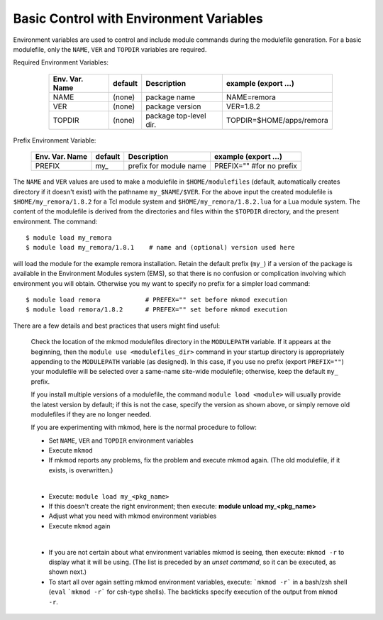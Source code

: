Basic Control with Environment Variables
----------------------------------------

.. role:: raw-latex(raw)
   :format: latex

Environment variables are used to control and include module commands during the modulefile generation.
For a basic modulefile, only the ``NAME``, ``VER`` and ``TOPDIR`` variables are required.

Required Environment Variables:

   ==============    =======   ======================   ========================
   Env. Var. Name    default   Description              example     (export ...)
   ==============    =======   ======================   ========================
   NAME              (none)    package name             NAME=remora 
   VER               (none)    package version          VER=1.8.2 
   TOPDIR            (none)    package top-level dir.   TOPDIR=$HOME/apps/remora
   ==============    =======   ======================   ========================

 .. raw:: latex

    \newpage

Prefix Environment Variable:

   ==============    =======   ======================   ========================
   Env. Var. Name    default   Description              example     (export ...)
   ==============    =======   ======================   ========================
   PREFIX            my\_      prefix for module name   PREFIX="" #for no prefix
   ==============    =======   ======================   ========================

The ``NAME`` and ``VER`` values are used to make a modulefile in ``$HOME/modulefiles`` (default, automatically
creates directory if it doesn't exist) with the pathname  ``my_$NAME/$VER``.  For the above input
the created modulefile is ``$HOME/my_remora/1.8.2`` for a Tcl module system and ``$HOME/my_remora/1.8.2.lua``
for a Lua module system. The content of the modulefile is derived from the directories and
files within the ``$TOPDIR`` directory, and the present environment.  The command::

          $ module load my_remora
          $ module load my_remora/1.8.1    # name and (optional) version used here

will load the module for the example remora installation. Retain the default prefix (``my_``) 
if a version of the package is available in the Environment Modules system (EMS), 
so that there is no confusion or complication involving which environment you will obtain.
Otherwise you my want to specify no prefix for a simpler load command::

          $ module load remora            # PREFEX="" set before mkmod execution
          $ module load remora/1.8.2      # PREFEX="" set before mkmod execution

There are a few details and best practices that users might find useful:

   Check the location of the mkmod modulefiles directory in the ``MODULEPATH`` variable.  
   If it appears at the beginning, then the ``module use <modulefiles_dir>`` command
   in your startup directory is appropriately appending to the ``MODULEPATH``
   variable (as designed). 
   In this case, if you use no prefix (export ``PREFIX=""``) your modulefile 
   will be selected over a same-name site-wide modulefile; otherwise, 
   keep the default ``my_`` prefix.

   If you install multiple versions of a modulefile, the command 
   ``module load <module>`` will usually provide the latest version by default; 
   if this is not the case, specify  the version as shown above, or simply 
   remove old modulefiles if they are no longer needed. 

   If you are experimenting with mkmod, here is the normal procedure to follow:

   * Set ``NAME``, ``VER`` and ``TOPDIR`` environment variables
   * Execute ``mkmod``
   * If mkmod reports any problems, fix the problem and execute mkmod again.
     (The old modulefile, if it exists, is overwritten.)

   |

   * Execute: ``module load my_<pkg_name>``
   * If this doesn't create the right environment; then execute:
     **module unload my_<pkg_name>**
   * Adjust what you need with mkmod environment variables
   * Execute ``mkmod`` again

   |

   * If you are not certain about what environment variables
     mkmod is seeing, then execute:
     ``mkmod -r`` to display what it will be using.
     (The list is preceded by an *unset command*, so it can be executed, as shown next.)
   * To start all over again setting mkmod environment variables, execute:
     ```mkmod -r``` in a bash/zsh shell (``eval`` ```mkmod -r```  for csh-type shells).  
     The backticks specify execution of the output from ``mkmod -r``.
